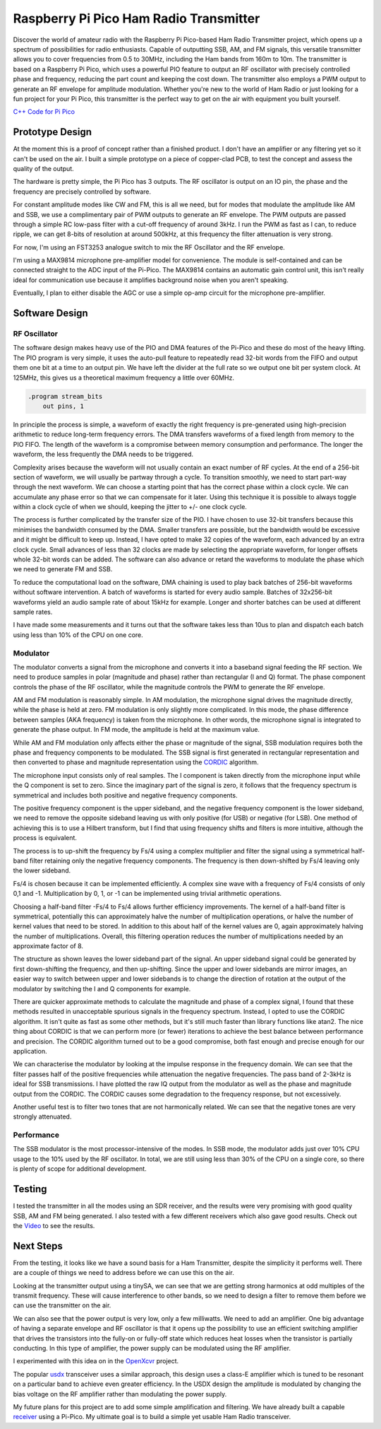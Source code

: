 Raspberry Pi Pico Ham Radio Transmitter
=======================================



.. image::  images/HamTransmitterThumbnail.png
  :target: https://youtu.be/PbhmQfPkNL0



Discover the world of amateur radio with the Raspberry Pi Pico-based Ham Radio
Transmitter project, which opens up a spectrum of possibilities for radio
enthusiasts. Capable of outputting SSB, AM, and FM signals, this versatile
transmitter allows you to cover frequencies from 0.5 to 30MHz, including the
Ham bands from 160m to 10m. The transmitter is based on a Raspberry Pi Pico,
which uses a powerful PIO feature to output an RF oscillator with precisely
controlled phase and frequency, reducing the part count and keeping the cost
down. The transmitter also employs a PWM output to generate an RF envelope for
amplitude modulation. Whether you're new to the world of Ham Radio or just
looking for a fun project for your Pi Pico, this transmitter is the perfect way
to get on the air with equipment you built yourself.



`C++ Code for Pi Pico <https://github.com/dawsonjon/101Things/tree/master/18_transmitter>`_



Prototype Design
----------------

.. image:: images/ham_transmitter_prototype_circuit.svg

At the moment this is a proof of concept rather than a finished product. I
don't have an amplifier or any filtering yet so it can't be used on the air.  I
built a simple prototype on a piece of copper-clad PCB, to test the concept and
assess the quality of the output.

.. image:: images/ham_transmitter_prototype.jpg

The hardware is pretty simple, the Pi Pico has 3 outputs. The RF oscillator is
output on an IO pin, the phase and the frequency are precisely controlled by
software. 

.. image:: images/ham_transmitter_RF_Oscillator.png

For constant amplitude modes like CW and FM, this is all we need, but for modes
that modulate the amplitude like AM and SSB, we use a complimentary pair of PWM
outputs to generate an RF envelope. The PWM outputs are passed through a simple
RC low-pass filter with a cut-off frequency of around 3kHz. I run the PWM as
fast as I can, to reduce ripple, we can get 8-bits of resolution at around
500kHz, at this frequency the filter attenuation is very strong.

.. image:: images/ham_transmitter_RF_Envelope.png

For now, I'm using an FST3253 analogue switch to mix the RF Oscillator and the RF
envelope.

.. image:: images/ham_transmitter_RF_Output.png

I'm using a MAX9814 microphone pre-amplifier model for convenience. The module
is self-contained and can be connected straight to the ADC input of the
Pi-Pico. The MAX9814 contains an automatic gain control unit, this isn't really
ideal for communication use because it amplifies background noise when you
aren't speaking.

.. image:: images/ham_transmitter_Microphone.png

Eventually, I plan to either disable the AGC or use a simple op-amp circuit for
the microphone pre-amplifier.


Software Design
---------------

RF Oscillator
"""""""""""""

The software design makes heavy use of the PIO and DMA features of the Pi-Pico
and these do most of the heavy lifting. The PIO program is very simple, it uses
the auto-pull feature to repeatedly read 32-bit words from the FIFO and output
them one bit at a time to an output pin. We have left the divider at the full
rate so we output one bit per system clock. At 125MHz, this gives us a
theoretical maximum frequency a little over 60MHz.

.. code::

  .program stream_bits
      out pins, 1

In principle the process is simple, a waveform of exactly the right frequency
is pre-generated using high-precision arithmetic to reduce long-term frequency
errors. The DMA transfers waveforms of a fixed length from memory to the PIO
FIFO. The length of the waveform is a compromise between memory consumption and
performance. The longer the waveform, the less frequently the DMA needs to be
triggered.

Complexity arises because the waveform will not usually contain an exact number
of RF cycles. At the end of a 256-bit section of waveform, we will usually be
partway through a cycle. To transition smoothly, we need to start part-way
through the next waveform. We can choose a starting point that has the correct
phase within a clock cycle. We can accumulate any phase error so that we can
compensate for it later. Using this technique it is possible to always toggle
within a clock cycle of when we should, keeping the jitter to +/- one clock
cycle.

The process is further complicated by the transfer size of the PIO. I have
chosen to use 32-bit transfers because this minimises the bandwidth consumed
by the DMA. Smaller transfers are possible, but the bandwidth would be
excessive and it might be difficult to keep up. Instead, I have opted to make 32
copies of the waveform, each advanced by an extra clock cycle. Small advances
of less than 32 clocks are made by selecting the appropriate waveform, for
longer offsets whole 32-bit words can be added. The software can also advance
or retard the waveforms to modulate the phase which we need to
generate FM and SSB.

To reduce the computational load on the software, DMA chaining is used to
play back batches of 256-bit waveforms without software intervention. A batch
of waveforms is started for every audio sample. Batches of 32x256-bit waveforms
yield an audio sample rate of about 15kHz for example. Longer and shorter
batches can be used at different sample rates.

I have made some measurements and it turns out that the software takes less
than 10us to plan and dispatch each batch using less than 10% of the CPU on one
core.

Modulator
"""""""""

The modulator converts a signal from the microphone and converts it into a
baseband signal feeding the RF section. We need to produce samples in
polar (magnitude and phase) rather than rectangular (I and Q)
format. The phase component controls the phase of the RF oscillator, while the
magnitude controls the PWM to generate the RF envelope.

AM and FM modulation is reasonably simple. In AM modulation, the microphone
signal drives the magnitude directly, while the phase is held at
zero. FM modulation is only slightly more complicated. In this mode, the phase
difference between samples (AKA frequency) is taken from the microphone. In
other words, the microphone signal is integrated to generate the phase output.
In FM mode, the amplitude is held at the maximum value.

While AM and FM modulation only affects either the phase or magnitude of the
signal, SSB modulation requires both the phase and frequency components to be
modulated. The SSB signal is first generated in rectangular representation and
then converted to phase and magnitude representation using the 
`CORDIC <https://dspguru.com/dsp/faqs/cordic/>`__ algorithm.

The microphone input consists only of real samples. The I component is taken
directly from the microphone input while the Q component is set to zero. Since
the imaginary part of the signal is zero, it follows that the frequency
spectrum is symmetrical and includes both positive and negative frequency
components.

.. image:: images/DSB_Spectrum.svg

The positive frequency component is the upper sideband, and the negative
frequency component is the lower sideband, we need to remove the opposite
sideband leaving us with only positive (for USB) or negative (for LSB). One
method of achieving this is to use a Hilbert transform, but I find that using
frequency shifts and filters is more intuitive, although the process is
equivalent. 

The process is to up-shift the frequency by Fs/4 using a complex multiplier and
filter the signal using a symmetrical half-band filter retaining only the
negative frequency components. The frequency is then down-shifted by Fs/4
leaving only the lower sideband. 

Fs/4 is chosen because it can be implemented efficiently. A complex sine wave
with a frequency of Fs/4 consists of only 0,1 and -1. Multiplication by 0, 1,
or -1 can be implemented using trivial arithmetic operations. 

Choosing a half-band filter -Fs/4 to Fs/4 allows further efficiency
improvements. The kernel of a half-band filter is symmetrical, potentially this
can approximately halve the number of multiplication operations, or halve the
number of kernel values that need to be stored. In addition to this about half
of the kernel values are 0, again approximately halving the number of
multiplications. Overall, this filtering operation reduces the number of
multiplications needed by an approximate factor of 8.

The structure as shown leaves the lower sideband part of the signal. An upper
sideband signal could be generated by first down-shifting the frequency, and
then up-shifting. Since the upper and lower sidebands are mirror images, an
easier way to switch between upper and lower sidebands is to change the
direction of rotation at the output of the modulator by switching the I and Q
components for example.

.. image:: images/ham_transmitter_CORDIC_test.png

There are quicker approximate methods to calculate the magnitude and phase of a
complex signal, I found that these methods resulted in unacceptable spurious
signals in the frequency spectrum. Instead, I opted to use the CORDIC
algorithm.  It isn't quite as fast as some other methods, but it's still much
faster than library functions like atan2. The nice thing about CORDIC is that
we can perform more (or fewer) iterations to achieve the best balance between
performance and precision. The CORDIC algorithm turned out to be a good
compromise, both fast enough and precise enough for our application.

.. image:: images/ham_transmitter_modulator_impulse_response.png

We can characterise the modulator by looking at the impulse response in the
frequency domain. We can see that the filter passes half of the positive
frequencies while attenuation the negative frequencies. The pass band of 2-3kHz
is ideal for SSB transmissions. I have plotted the raw IQ output from the
modulator as well as the phase and magnitude output from the CORDIC. The CORDIC
causes some degradation to the frequency response, but not excessively.

.. image:: images/ham_transmitter_modulator_two_tone.png

Another useful test is to filter two tones that are not harmonically related.
We can see that the negative tones are very strongly attenuated.


Performance
"""""""""""

The SSB modulator is the most processor-intensive of the modes. In SSB mode,
the modulator adds just over 10% CPU usage to the 10% used by the RF
oscillator. In total, we are still using less than 30% of the CPU on a single
core, so there is plenty of scope for additional development.

Testing
-------

.. image:: images/ham_transmitter_testing.jpg

I tested the transmitter in all the modes using an SDR receiver, and the results
were very promising with good quality SSB, AM and FM being generated. I also
tested with a few different receivers which also gave good results. Check out
the `Video <https://youtu.be/PbhmQfPkNL0>`__ to see the results.

Next Steps
----------

From the testing, it looks like we have a sound basis for a Ham Transmitter,
despite the simplicity it performs well. There are a couple of things we need
to address before we can use this on the air.

.. image:: images/ham_transmitter_SA_output.png

Looking at the transmitter output using a tinySA, we can see that we are
getting strong harmonics at odd multiples of the transmit frequency. These will
cause interference to other bands, so we need to design a filter to remove them
before we can use the transmitter on the air.

We can also see that the power output is very low, only a few milliwatts. We
need to add an amplifier. One big advantage of having a separate envelope and
RF oscillator is that it opens up the possibility to use an efficient switching
amplifier that drives the transistors into the fully-on or fully-off state
which reduces heat losses when the transistor is partially conducting. In this
type of amplifier, the power supply can be modulated using the RF amplifier.

I experimented with this idea on in the `OpenXcvr <https://github.com/dawsonjon/OpenXcvr>`__ project.

.. image:: images/switching_amplifier.png

The popular `usdx <https://github.com/threeme3/usdx>`__ transceiver uses a
similar approach, this design uses a class-E amplifier which is tuned to be
resonant on a particular band to achieve even greater efficiency. In the USDX
design the amplitude is modulated by changing the bias voltage on the
RF amplifier rather than modulating the power supply.

My future plans for this project are to add some simple amplification and
filtering. We have already built a capable `receiver <https://101-things.readthedocs.io/en/latest/radio_receiver.html>`__ 
using a Pi-Pico. My ultimate goal is to build a simple yet usable Ham Radio
transceiver.
